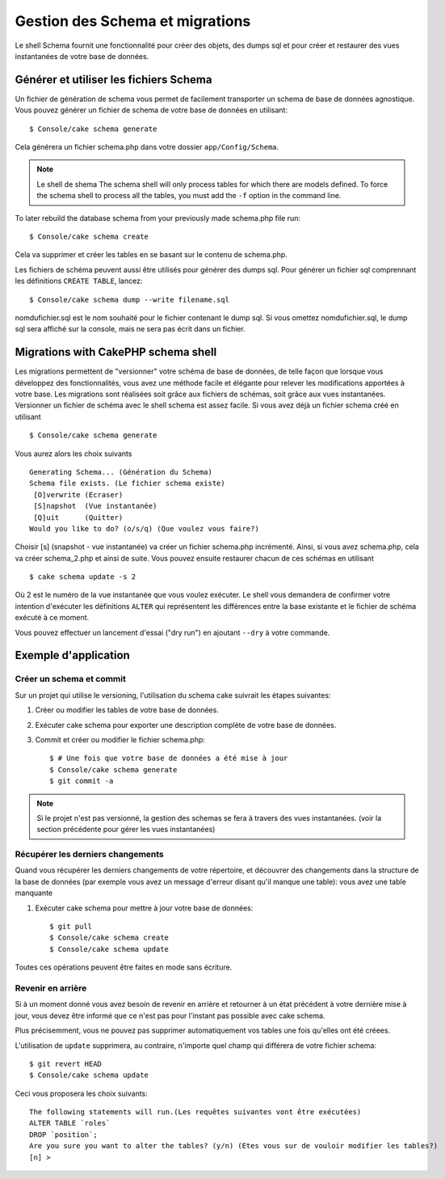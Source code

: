 Gestion des Schema et migrations
################################

Le shell Schema fournit une fonctionnalité pour créer des objets, 
des dumps sql et pour créer et restaurer des vues instantanées de votre base de données.

Générer et utiliser les fichiers Schema
=======================================

Un fichier de génération de schema vous permet de facilement 
transporter un schema de base de données agnostique.
Vous pouvez générer un fichier de schema de votre base de données en utilisant::

    $ Console/cake schema generate

Cela générera un fichier schema.php dans votre dossier ``app/Config/Schema``.

.. note::

    Le shell de shema The schema shell will only process tables for which there are
    models defined. To force the schema shell to process all the
    tables, you must add the ``-f`` option in the command line.

To later rebuild the database schema from your previously made
schema.php file run::

    $ Console/cake schema create

Cela va supprimer et créer les tables en se basant sur le contenu de schema.php.

Les fichiers de schéma peuvent aussi être utilisés pour générer des dumps sql.
Pour générer un fichier sql comprennant les définitions ``CREATE TABLE``, lancez::

    $ Console/cake schema dump --write filename.sql

nomdufichier.sql est le nom souhaité pour le fichier contenant le dump sql. 
Si vous omettez nomdufichier.sql, le dump sql sera affiché sur la console,
mais ne sera pas écrit dans un fichier.

Migrations with CakePHP schema shell
====================================

Les migrations permettent de "versionner" votre schéma de base de données, 
de telle façon que lorsque vous développez des fonctionnalités, 
vous avez une méthode facile et élégante pour relever les modifications apportées à votre base. 
Les migrations sont réalisées soit grâce aux fichiers de schémas, soit grâce aux vues instantanées.
Versionner un fichier de schéma avec le shell schema est assez facile. 
Si vous avez déjà un fichier schema créé en utilisant ::

    $ Console/cake schema generate

Vous aurez alors les choix suivants ::

    Generating Schema... (Génération du Schema)
    Schema file exists. (Le fichier schema existe)
     [O]verwrite (Ecraser)
     [S]napshot  (Vue instantanée)
     [Q]uit      (Quitter)
    Would you like to do? (o/s/q) (Que voulez vous faire?)

Choisir [s] (snapshot - vue instantanée) va créer un fichier schema.php incrémenté. 
Ainsi, si vous avez schema.php, cela va créer schema\_2.php et ainsi de suite.
Vous pouvez ensuite restaurer chacun de ces schémas en utilisant ::

    $ cake schema update -s 2

Où 2 est le numéro de la vue instantanée que vous voulez exécuter.
Le shell vous demandera de confirmer votre intention d'exécuter les définitions ``ALTER`` 
qui représentent les différences entre la base existante et le fichier de schéma exécuté à ce moment.

Vous pouvez effectuer un lancement d'essai ("dry run") en ajoutant ``--dry`` à votre commande.

Exemple d'application
=====================

Créer un schema et commit
-------------------------

Sur un projet qui utilise le versioning, 
l'utilisation du schema cake suivrait les étapes suivantes:

1. Créer ou modifier les tables de votre base de données.
2. Exécuter cake schema pour exporter une description complète de votre base de données.
3. Commit et créer ou modifier le fichier schema.php::

    $ # Une fois que votre base de données a été mise à jour
    $ Console/cake schema generate
    $ git commit -a

.. note::

    Si le projet n'est pas versionné, la gestion des schemas se fera à travers des vues instantanées.
    (voir la section précédente pour gérer les vues instantanées)

Récupérer les derniers changements
----------------------------------

Quand vous récupérer les derniers changements de votre répertoire, 
et découvrer des changements dans la structure de la base de données
(par exemple vous avez un message d'erreur disant qu'il manque une table):
vous avez une table manquante

1. Exécuter cake schema pour mettre à jour votre base de données::

    $ git pull
    $ Console/cake schema create
    $ Console/cake schema update

Toutes ces opérations peuvent être faites en mode sans écriture.

Revenir en arrière
------------------

Si à un moment donné vous avez besoin de revenir en arrière et retourner à un état précédent
à votre dernière mise à jour, vous devez être informé que ce n'est pas pour l'instant
pas possible avec cake schema.

Plus précisemment, vous ne pouvez pas supprimer automatiquement vos tables
une fois qu'elles ont été créees.

L'utilisation de ``update`` supprimera, au contraire, n'importe quel champ
qui différera de votre fichier schema::

    $ git revert HEAD
    $ Console/cake schema update

Ceci vous proposera les choix suivants::

    The following statements will run.(Les requêtes suivantes vont être exécutées)
    ALTER TABLE `roles`
    DROP `position`;
    Are you sure you want to alter the tables? (y/n) (Etes vous sur de vouloir modifier les tables?)
    [n] >

.. meta::
    :title lang=fr: Gestion des Schema et migrations
    :keywords lang=fr: fichiers de schema,gestion des schema,Objets schema,base de données schema,requêtes sur table,changements de base de données,migrations,versioning,snapshots,sql,snapshot,shell,config,fonctionnalité,choix,modèles,fichiers php,fichier php,directory,lancement
